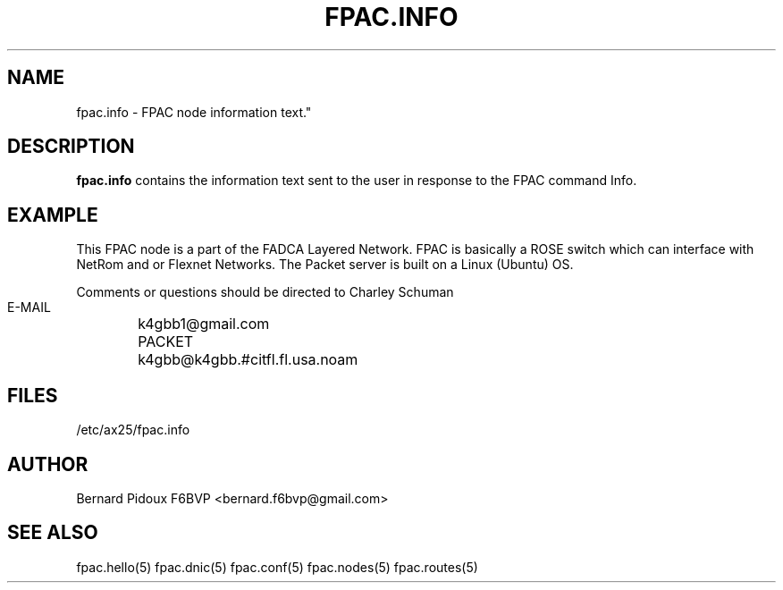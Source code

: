 .TH FPAC.INFO 5 "23 September 2011" Linux "FPAC Operator's Manual"
.SH NAME 
fpac.info \- FPAC node information text."
.SH DESCRIPTION
.LP
.B fpac.info
contains the information text sent to the user in response to the FPAC command Info.
.SH EXAMPLE
This FPAC node is a part of the FADCA Layered Network.
FPAC is basically a ROSE switch which can interface with NetRom and or
Flexnet Networks. The Packet server is built on a Linux (Ubuntu) OS.

Comments or questions should be directed to Charley Schuman
 E-MAIL
	k4gbb1@gmail.com
 PACKET
	k4gbb@k4gbb.#citfl.fl.usa.noam
.SH FILES
.IP "/etc/ax25/fpac.info"
.SH AUTHOR
Bernard Pidoux F6BVP <bernard.f6bvp@gmail.com>
.SH SEE ALSO
fpac.hello(5) fpac.dnic(5) fpac.conf(5) fpac.nodes(5) fpac.routes(5)

